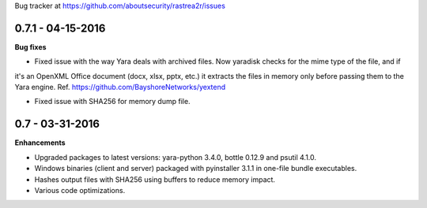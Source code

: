 Bug tracker at https://github.com/aboutsecurity/rastrea2r/issues


0.7.1 -   04-15-2016
====================

**Bug fixes**

- Fixed issue with the way Yara deals with archived files. Now yaradisk checks for the mime type of the file, and if
it's an OpenXML Office document (docx, xlsx, pptx, etc.) it extracts the files in memory only before passing them to
the Yara engine. Ref. https://github.com/BayshoreNetworks/yextend

- Fixed issue with SHA256 for memory dump file.

0.7 -   03-31-2016
==================

**Enhancements**

- Upgraded packages to latest versions: yara-python 3.4.0, bottle 0.12.9 and psutil 4.1.0.

- Windows binaries (client and server) packaged with pyinstaller 3.1.1 in one-file bundle executables.

- Hashes output files with SHA256 using buffers to reduce memory impact.

- Various code optimizations.


